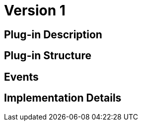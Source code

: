 [[referencie-wallet-asset-user-BitDubai-V1]]
= Version 1

== Plug-in Description

== Plug-in Structure

== Events

== Implementation Details